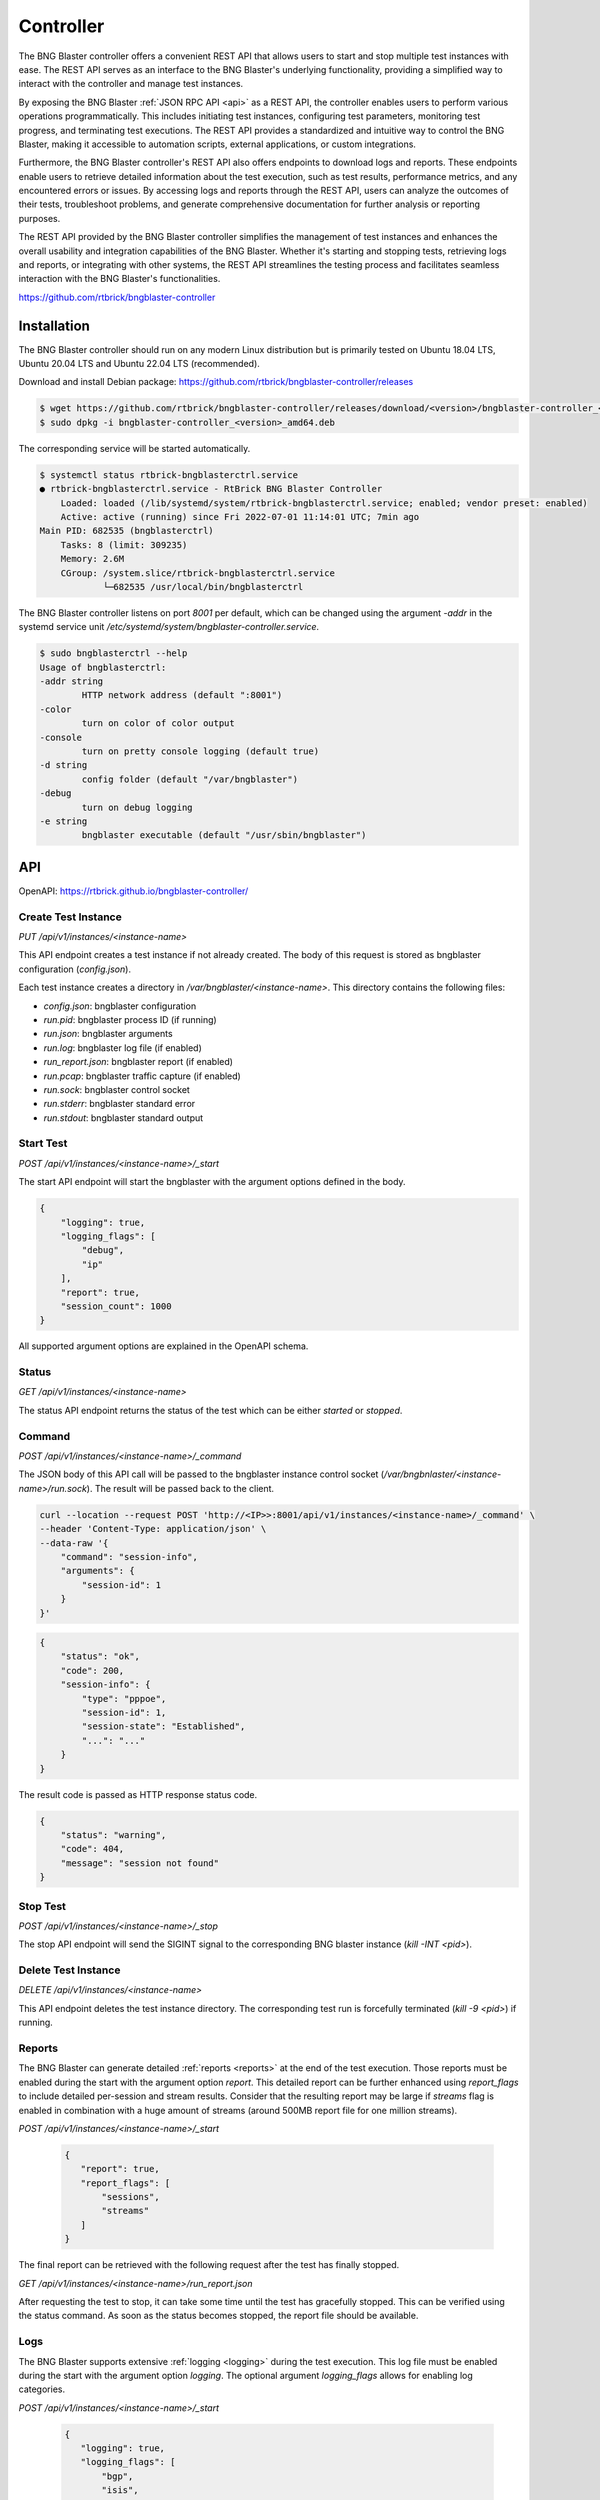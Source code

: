 .. _controller:

Controller
==========

The BNG Blaster controller offers a convenient REST API that allows users to start and stop 
multiple test instances with ease. The REST API serves as an interface to the BNG Blaster's 
underlying functionality, providing a simplified way to interact with the controller and 
manage test instances.

By exposing the BNG Blaster :ref:`JSON RPC API <api>` as a REST API, the controller enables 
users to perform various operations programmatically. This includes initiating test instances, 
configuring test parameters, monitoring test progress, and terminating test executions. 
The REST API provides a standardized and intuitive way to control the BNG Blaster, making it 
accessible to automation scripts, external applications, or custom integrations.

Furthermore, the BNG Blaster controller's REST API also offers endpoints to download logs and reports. 
These endpoints enable users to retrieve detailed information about the test execution, such as 
test results, performance metrics, and any encountered errors or issues. By accessing logs and reports 
through the REST API, users can analyze the outcomes of their tests, troubleshoot problems, and generate 
comprehensive documentation for further analysis or reporting purposes.

The REST API provided by the BNG Blaster controller simplifies the management of test instances and 
enhances the overall usability and integration capabilities of the BNG Blaster. Whether it's starting 
and stopping tests, retrieving logs and reports, or integrating with other systems, the REST API streamlines 
the testing process and facilitates seamless interaction with the BNG Blaster's functionalities.

https://github.com/rtbrick/bngblaster-controller

.. image:: images/controller.png
    :alt: BNG Blaster Controller


Installation
------------

The BNG Blaster controller should run on any modern Linux distribution
but is primarily tested on Ubuntu 18.04 LTS, Ubuntu 20.04 LTS and 
Ubuntu 22.04 LTS (recommended).

Download and install Debian package: https://github.com/rtbrick/bngblaster-controller/releases

.. code-block:: none

    $ wget https://github.com/rtbrick/bngblaster-controller/releases/download/<version>/bngblaster-controller_<version>_amd64.deb
    $ sudo dpkg -i bngblaster-controller_<version>_amd64.deb


The corresponding service will be started automatically. 

.. code-block:: none

    $ systemctl status rtbrick-bngblasterctrl.service
    ● rtbrick-bngblasterctrl.service - RtBrick BNG Blaster Controller
        Loaded: loaded (/lib/systemd/system/rtbrick-bngblasterctrl.service; enabled; vendor preset: enabled)
        Active: active (running) since Fri 2022-07-01 11:14:01 UTC; 7min ago
    Main PID: 682535 (bngblasterctrl)
        Tasks: 8 (limit: 309235)
        Memory: 2.6M
        CGroup: /system.slice/rtbrick-bngblasterctrl.service
                └─682535 /usr/local/bin/bngblasterctrl


The BNG Blaster controller listens on port `8001` per default, 
which can be changed using the argument `-addr` in the systemd
service unit `/etc/systemd/system/bngblaster-controller.service`. 

.. code-block:: none

    $ sudo bngblasterctrl --help
    Usage of bngblasterctrl:
    -addr string
            HTTP network address (default ":8001")
    -color
            turn on color of color output
    -console
            turn on pretty console logging (default true)
    -d string
            config folder (default "/var/bngblaster")
    -debug
            turn on debug logging
    -e string
            bngblaster executable (default "/usr/sbin/bngblaster")


API
---

OpenAPI: https://rtbrick.github.io/bngblaster-controller/

Create Test Instance
~~~~~~~~~~~~~~~~~~~~

`PUT /api/v1/instances/<instance-name>` 

This API endpoint creates a test instance if not already created. The body of this request 
is stored as bngblaster configuration (`config.json`).

Each test instance creates a directory in `/var/bngblaster/<instance-name>`. 
This directory contains the following files:

* `config.json`: bngblaster configuration
* `run.pid`: bngblaster process ID (if running)
* `run.json`: bngblaster arguments
* `run.log`: bngblaster log file (if enabled)
* `run_report.json`: bngblaster report (if enabled)
* `run.pcap`: bngblaster traffic capture (if enabled)
* `run.sock`: bngblaster control socket
* `run.stderr`: bngblaster standard error
* `run.stdout`: bngblaster standard output 

Start Test 
~~~~~~~~~~~

`POST /api/v1/instances/<instance-name>/_start`

The start API endpoint will start the bngblaster with the argument options
defined in the body.

.. code-block:: json

    {
        "logging": true,
        "logging_flags": [
            "debug",
            "ip"
        ],
        "report": true,
        "session_count": 1000
    }

All supported argument options are explained in the OpenAPI schema.

Status
~~~~~~

`GET /api/v1/instances/<instance-name>`

The status API endpoint returns the status of the test which can be either 
`started` or `stopped`.

Command 
~~~~~~~

`POST /api/v1/instances/<instance-name>/_command`

The JSON body of this API call will be passed to the bngblaster instance 
control socket (`/var/bngbnlaster/<instance-name>/run.sock`). The result will 
be passed back to the client.

.. code-block:: none

    curl --location --request POST 'http://<IP>>:8001/api/v1/instances/<instance-name>/_command' \
    --header 'Content-Type: application/json' \
    --data-raw '{
        "command": "session-info",
        "arguments": {
            "session-id": 1
        }
    }'


.. code-block:: json

    {
        "status": "ok",
        "code": 200,
        "session-info": {
            "type": "pppoe",
            "session-id": 1,
            "session-state": "Established",
            "...": "..."
        }
    }


The result code is passed as HTTP response status code.

.. code-block:: json

    {
        "status": "warning",
        "code": 404, 
        "message": "session not found"
    }


Stop Test 
~~~~~~~~~

`POST /api/v1/instances/<instance-name>/_stop`

The stop API endpoint will send the SIGINT signal to the corresponding 
BNG blaster instance (`kill -INT <pid>`).

Delete Test Instance
~~~~~~~~~~~~~~~~~~~~

`DELETE /api/v1/instances/<instance-name>`

This API endpoint deletes the test instance directory. The corresponding
test run is forcefully terminated (`kill -9 <pid>`) if running. 

Reports 
~~~~~~~

The BNG Blaster can generate detailed :ref:`reports <reports>`
at the end of the test execution. Those reports must be enabled
during the start with the argument option `report`. This detailed
report can be further enhanced using `report_flags` to include 
detailed per-session and stream results. Consider that the resulting 
report may be large if `streams` flag is enabled in combination with 
a huge amount of streams (around 500MB report file for one million streams). 

`POST /api/v1/instances/<instance-name>/_start`

 .. code-block:: json

     {
        "report": true,
        "report_flags": [
            "sessions",
            "streams"
        ]
     }

The final report can be retrieved with the following request 
after the test has finally stopped.

`GET /api/v1/instances/<instance-name>/run_report.json` 

After requesting the test to stop, it can take some time until the test 
has gracefully stopped. This can be verified using the status command.
As soon as the status becomes stopped, the report file should be available. 

Logs
~~~~

The BNG Blaster supports extensive :ref:`logging <logging>` 
during the test execution. This log file must be enabled
during the start with the argument option `logging`. The optional
argument `logging_flags` allows for enabling log categories.

`POST /api/v1/instances/<instance-name>/_start`

 .. code-block:: json

     {
        "logging": true,
        "logging_flags": [
            "bgp",
            "isis",
            "ip"
        ]
     }

Please check :ref:`logging <logging>` section for detailed list
of all logging flags.

The final log file can be retrieved with the following request 
after the test has finally stopped.

`GET /api/v1/instances/<instance-name>/run.log`

It is also possible to retrieve the standard output and error
for troubleshooting purposes. 

`GET /api/v1/instances/<instance-name>/run.stderr` 
`GET /api/v1/instances/<instance-name>/run.stdout` 

PCAP
~~~~

The BNG Blaster supports to :ref:`capture <capture>` all traffic 
sent and received by the BNG Blaster which must be enabled during 
the start with the argument option `pcap_capture`.

`POST /api/v1/instances/<instance-name>/_start`

 .. code-block:: json

     {
        "pcap_capture": true
     }

The final capture file can be retrieved with the following request 
after the test has finally stopped.

`GET /api/v1/instances/<instance-name>/run.pcap`

Metrics
~~~~~~~

`GET /metrics`

This endpoint returns metrics for all instances in Prometheus text format. 

.. code-block:: none

    # HELP instances_running The number of running instances
    # TYPE instances_running gauge
    instances_running{hostname="blaster"} 0
    # HELP instances_total The total number of instances
    # TYPE instances_total gauge
    instances_total{hostname="blaster"} 4

The metric `instances_total` counts the number of test instance directories 
present and `instances_running` shows how many of them are running. 

Every metric is labeled with the hostname where the controller is running.

Per default, there are no metrics per instance. This has to be explicitly 
enabled during instance start (`/api/v1/instances/<instance-name>/_start`) 
using the new  `metric_flags` option.

.. code-block:: json

    {
        "logging": true,
        "logging_flags": [
            "error",
            "ip"
        ],
        "metric_flags": [
            "session_counters",
            "interfaces"
        ]
    }

Currently, the following metrics are supported:

* `session_counters` session statistics
* `interfaces` interface/link counters
* `access_interfaces` access interface function counters
* `network_interfaces` network interface function counters
* `a10nsp_interfaces` a10nsp interface function counters
* `streams` stream counters

The `streams` metric generates statistics for every stream and direction.
Therefore the `streams` metric should not be used with massive streams 
(e.g. > 10.000 streams) but there is no limit enforced. 

.. code-block:: none

    # HELP sessions The total number of sessions
    # TYPE sessions counter
    sessions{hostname="blaster",instance_name="test"} 10
    # HELP sessions_established The number of sessions in the state established
    # TYPE sessions_established gauge
    sessions_established{hostname="blaster",instance_name="test"} 10
    ...

Instance metrics are labeled with the instance name. All interface-specific metrics
are also labeled with the corresponding interface name and type. 

.. code-block:: none

    # HELP interfaces_rx_packets Interface RX packets
    # TYPE interfaces_rx_packets counter
    interfaces_rx_packets{hostname="rbfs",instance_name="test",interface_name="eth1",interface_type="Interface"} 163
    interfaces_rx_packets{hostname="rbfs",instance_name="test",interface_name="eth11",interface_type="Network"} 155
    interfaces_rx_packets{hostname="rbfs",instance_name="test",interface_name="eth12",interface_type="Interface"} 158
    interfaces_rx_packets{hostname="rbfs",instance_name="test",interface_name="eth12",interface_type="Access"} 150
    ...
